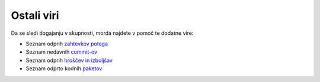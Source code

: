 Ostali viri
===========

Da se sledi dogajanju v skupnosti, morda najdete v pomoč
te dodatne vire:

* Seznam odprih `zahtevkov potega`_
* Seznam nedavnih `commit-ov`_
* Seznam odprih `hroščev in izboljšav`_
* Seznam odprto kodnih `paketov`_

.. _zahtevkov potega:      https://github.com/symfony/symfony/pulls
.. _commit-ov:             https://github.com/symfony/symfony/commits/master
.. _hroščev in izboljšav:  https://github.com/symfony/symfony/issues
.. _paketov:               http://knpbundles.com/
